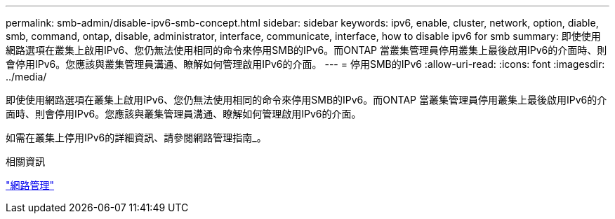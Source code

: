 ---
permalink: smb-admin/disable-ipv6-smb-concept.html 
sidebar: sidebar 
keywords: ipv6, enable, cluster, network, option, diable, smb, command, ontap, disable, administrator, interface, communicate, interface, how to disable ipv6 for smb 
summary: 即使使用網路選項在叢集上啟用IPv6、您仍無法使用相同的命令來停用SMB的IPv6。而ONTAP 當叢集管理員停用叢集上最後啟用IPv6的介面時、則會停用IPv6。您應該與叢集管理員溝通、瞭解如何管理啟用IPv6的介面。 
---
= 停用SMB的IPv6
:allow-uri-read: 
:icons: font
:imagesdir: ../media/


[role="lead"]
即使使用網路選項在叢集上啟用IPv6、您仍無法使用相同的命令來停用SMB的IPv6。而ONTAP 當叢集管理員停用叢集上最後啟用IPv6的介面時、則會停用IPv6。您應該與叢集管理員溝通、瞭解如何管理啟用IPv6的介面。

如需在叢集上停用IPv6的詳細資訊、請參閱網路管理指南_。

.相關資訊
link:../networking/index.html["網路管理"]
